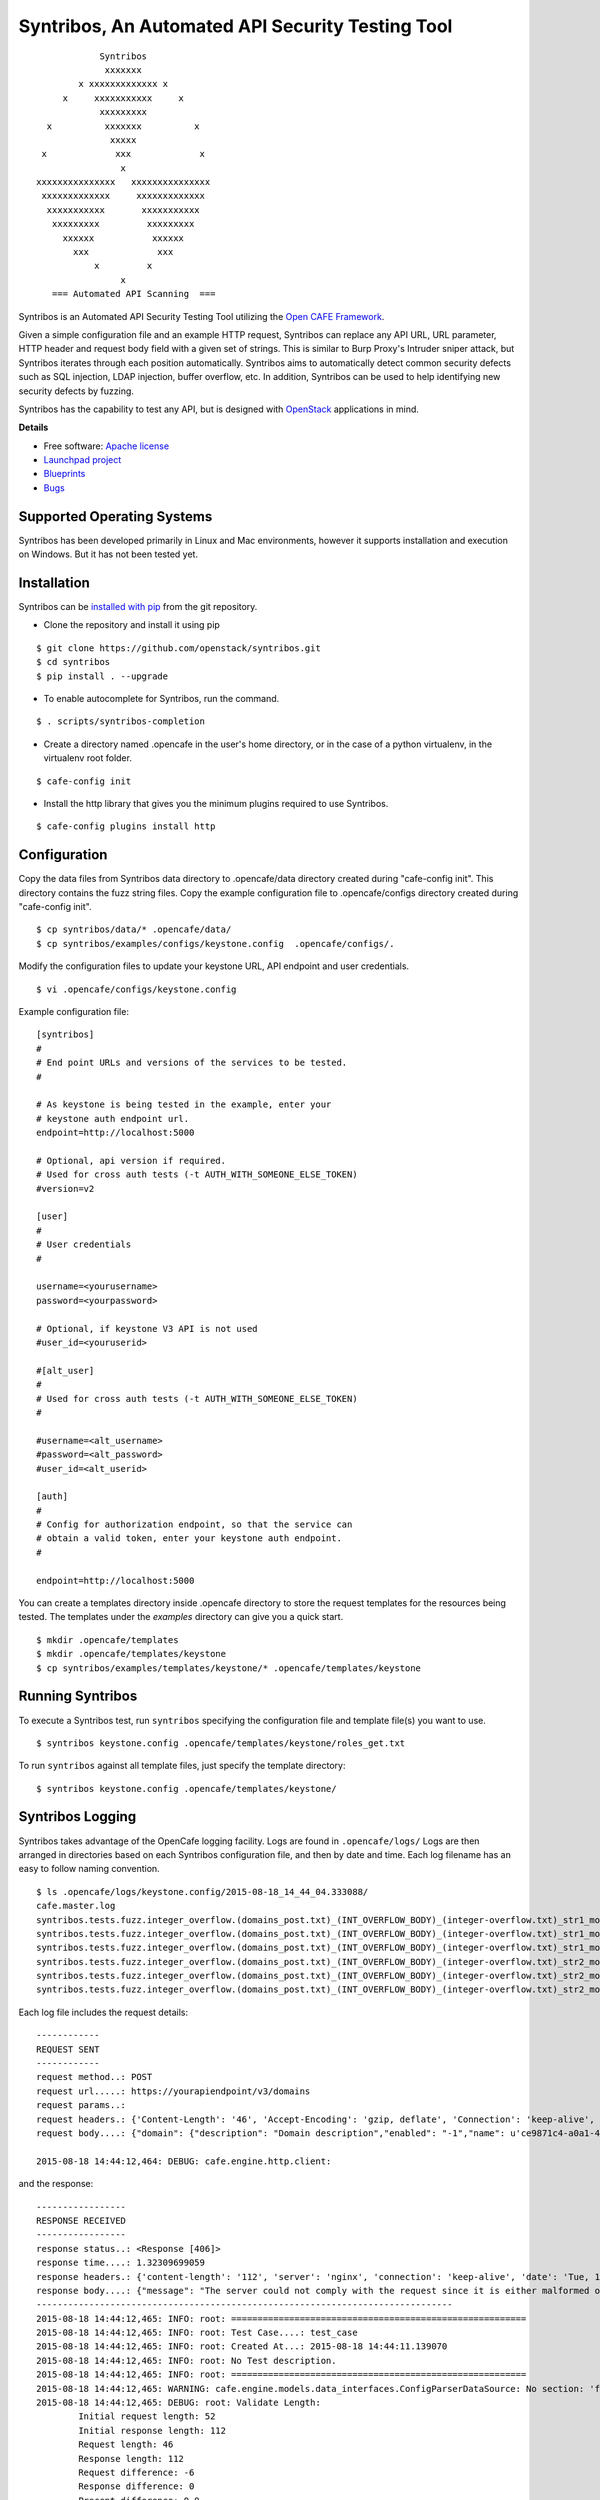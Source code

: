 Syntribos, An Automated API Security Testing Tool
=================================================

::

                      Syntribos
                       xxxxxxx
                  x xxxxxxxxxxxxx x
               x     xxxxxxxxxxx     x
                      xxxxxxxxx
            x          xxxxxxx          x
                        xxxxx
           x             xxx             x
                          x
          xxxxxxxxxxxxxxx   xxxxxxxxxxxxxxx
           xxxxxxxxxxxxx     xxxxxxxxxxxxx
            xxxxxxxxxxx       xxxxxxxxxxx
             xxxxxxxxx         xxxxxxxxx
               xxxxxx           xxxxxx
                 xxx             xxx
                     x         x
                          x
             === Automated API Scanning  ===


.. image:: https://img.shields.io/pypi/v/syntribos.svg
    :target: https://pypi.python.org/pypi/syntribos/
    :alt: Latest Version

.. image:: https://img.shields.io/pypi/dm/syntribos.svg
    :target: https://pypi.python.org/pypi/syntribos/
    :alt: Downloads

Syntribos is an Automated API Security Testing Tool utilizing the `Open
CAFE Framework <https://github.com/stackforge/opencafe>`__.

Given a simple configuration file and an example HTTP request, Syntribos
can replace any API URL, URL parameter, HTTP header and request body
field with a given set of strings. This is similar to Burp Proxy's
Intruder sniper attack, but Syntribos iterates through each position
automatically. Syntribos aims to automatically detect common security
defects such as SQL injection, LDAP injection, buffer overflow, etc. In
addition, Syntribos can be used to help identifying new security defects
by fuzzing.

Syntribos has the capability to test any API, but is designed with
`OpenStack <http://http://www.openstack.org/>`__ applications in mind.

**Details**

* Free software: `Apache license`_
* `Launchpad project`_
* `Blueprints`_
* `Bugs`_

Supported Operating Systems
---------------------------

Syntribos has been developed primarily in Linux and Mac environments,
however it supports installation and execution on Windows. But it has
not been tested yet.

Installation
------------

Syntribos can be `installed with
pip <https://pypi.python.org/pypi/pip>`__ from the git repository.

-  Clone the repository and install it using pip

::

   $ git clone https://github.com/openstack/syntribos.git
   $ cd syntribos
   $ pip install . --upgrade

-  To enable autocomplete for Syntribos, run the command.

::

   $ . scripts/syntribos-completion

-  Create a directory named .opencafe in the user's home directory, or in the case of a python virtualenv, in the virtualenv root folder.

::

   $ cafe-config init

-  Install the http library that gives you the minimum plugins required to use Syntribos.

::

   $ cafe-config plugins install http

Configuration
-------------

Copy the data files from Syntribos data directory to .opencafe/data directory created during "cafe-config init". This directory contains the fuzz string files. Copy the example configuration file to .opencafe/configs directory created during "cafe-config init".

::

    $ cp syntribos/data/* .opencafe/data/
    $ cp syntribos/examples/configs/keystone.config  .opencafe/configs/.

Modify the configuration files to update your keystone URL, API endpoint
and user credentials.

::

    $ vi .opencafe/configs/keystone.config

Example configuration file:

::

    [syntribos]
    #
    # End point URLs and versions of the services to be tested.
    #

    # As keystone is being tested in the example, enter your
    # keystone auth endpoint url.
    endpoint=http://localhost:5000

    # Optional, api version if required.
    # Used for cross auth tests (-t AUTH_WITH_SOMEONE_ELSE_TOKEN)
    #version=v2

    [user]
    #
    # User credentials
    #

    username=<yourusername>
    password=<yourpassword>

    # Optional, if keystone V3 API is not used
    #user_id=<youruserid>

    #[alt_user]
    #
    # Used for cross auth tests (-t AUTH_WITH_SOMEONE_ELSE_TOKEN)
    #

    #username=<alt_username>
    #password=<alt_password>
    #user_id=<alt_userid>

    [auth]
    #
    # Config for authorization endpoint, so that the service can
    # obtain a valid token, enter your keystone auth endpoint.
    #

    endpoint=http://localhost:5000


You can create a templates directory inside .opencafe directory to store the request templates for the resources
being tested. The templates under the `examples` directory can give you a quick
start.

::

    $ mkdir .opencafe/templates
    $ mkdir .opencafe/templates/keystone
    $ cp syntribos/examples/templates/keystone/* .opencafe/templates/keystone

Running Syntribos
-----------------

To execute a Syntribos test, run ``syntribos`` specifying the configuration
file and template file(s) you want to use.

::

    $ syntribos keystone.config .opencafe/templates/keystone/roles_get.txt

To run ``syntribos`` against all template files, just specify the template
directory:

::

    $ syntribos keystone.config .opencafe/templates/keystone/

Syntribos Logging
-----------------

Syntribos takes advantage of the OpenCafe logging facility. Logs are
found in ``.opencafe/logs/`` Logs are then arranged in directories based
on each Syntribos configuration file, and then by date and time. Each
log filename has an easy to follow naming convention.

::

    $ ls .opencafe/logs/keystone.config/2015-08-18_14_44_04.333088/
    cafe.master.log
    syntribos.tests.fuzz.integer_overflow.(domains_post.txt)_(INT_OVERFLOW_BODY)_(integer-overflow.txt)_str1_model1.log
    syntribos.tests.fuzz.integer_overflow.(domains_post.txt)_(INT_OVERFLOW_BODY)_(integer-overflow.txt)_str1_model2.log
    syntribos.tests.fuzz.integer_overflow.(domains_post.txt)_(INT_OVERFLOW_BODY)_(integer-overflow.txt)_str1_model3.log
    syntribos.tests.fuzz.integer_overflow.(domains_post.txt)_(INT_OVERFLOW_BODY)_(integer-overflow.txt)_str2_model1.log
    syntribos.tests.fuzz.integer_overflow.(domains_post.txt)_(INT_OVERFLOW_BODY)_(integer-overflow.txt)_str2_model2.log
    syntribos.tests.fuzz.integer_overflow.(domains_post.txt)_(INT_OVERFLOW_BODY)_(integer-overflow.txt)_str2_model3.log

Each log file includes the request details:

::

    ------------
    REQUEST SENT
    ------------
    request method..: POST
    request url.....: https://yourapiendpoint/v3/domains
    request params..:
    request headers.: {'Content-Length': '46', 'Accept-Encoding': 'gzip, deflate', 'Connection': 'keep-alive', 'Accept': 'application/json', 'User-Agent': 'python-requests/2.7.0 CPython/2.7.9 Darwin/11.4.2', 'Host': 'yourapiendpoint', 'X-Auth-Token': u'9b1ed3d1cc69491ab914dcb6ced00440', 'Content-type': 'application/json'}
    request body....: {"domain": {"description": "Domain description","enabled": "-1","name": u'ce9871c4-a0a1-4fbe-88db-f0729b43172c'}}

    2015-08-18 14:44:12,464: DEBUG: cafe.engine.http.client:

and the response:

::

    -----------------
    RESPONSE RECEIVED
    -----------------
    response status..: <Response [406]>
    response time....: 1.32309699059
    response headers.: {'content-length': '112', 'server': 'nginx', 'connection': 'keep-alive', 'date': 'Tue, 18 Aug 2015 19:44:11 GMT', 'content-type': 'application/json; charset=UTF-8'}
    response body....: {"message": "The server could not comply with the request since it is either malformed or otherwise incorrect."}
    -------------------------------------------------------------------------------
    2015-08-18 14:44:12,465: INFO: root: ========================================================
    2015-08-18 14:44:12,465: INFO: root: Test Case....: test_case
    2015-08-18 14:44:12,465: INFO: root: Created At...: 2015-08-18 14:44:11.139070
    2015-08-18 14:44:12,465: INFO: root: No Test description.
    2015-08-18 14:44:12,465: INFO: root: ========================================================
    2015-08-18 14:44:12,465: WARNING: cafe.engine.models.data_interfaces.ConfigParserDataSource: No section: 'fuzz'.  Using default value '200.0' instead
    2015-08-18 14:44:12,465: DEBUG: root: Validate Length:
            Initial request length: 52
            Initial response length: 112
            Request length: 46
            Response length: 112
            Request difference: -6
            Response difference: 0
            Precent difference: 0.0
            Config percent: 200.0

Note the "Validate Length" section at the end. This is used to help
determine whether the test passed or failed. If the *Percent difference*
exceeds the *Config percent* the test has failed. The *Config percent*
is set in ``syntribos/syntribos/tests/fuzz/config.py``. The *Percent
difference* is calculated in
``syntribos/syntribos/tests/fuzz/base_fuzz.py``. Additional validations,
such as looking for SQL strings or stack traces, can be added to
individual tests.

The Logs also contain a summary of data related to the test results
above:

::

    2016-05-19 16:11:52,079: INFO: root: ========================================================
    2016-05-19 16:11:52,079: INFO: root: Test Case......: run_test
    2016-05-19 16:11:52,080: INFO: root: Result.........: Passed
    2016-05-19 16:11:52,080: INFO: root: Start Time.....: 2016-05-19 16:11:52.078475
    2016-05-19 16:11:52,080: INFO: root: Elapsed Time...: 0:00:00.001370
    2016-05-19 16:11:52,080: INFO: root: ========================================================
    2016-05-19 16:11:52,082: INFO: root: ========================================================
    2016-05-19 16:11:52,082: INFO: root: Fixture........: syntribos.tests.fuzz.sql.domains_get.txt_SQL_INJECTION_HEADERS_sql-injection.txt_str19_model2
    2016-05-19 16:11:52,082: INFO: root: Result.........: Passed
    2016-05-19 16:11:52,082: INFO: root: Start Time.....: 2016-05-19 16:11:51.953432
    2016-05-19 16:11:52,083: INFO: root: Elapsed Time...: 0:00:00.129109
    2016-05-19 16:11:52,083: INFO: root: Total Tests....: 1
    2016-05-19 16:11:52,083: INFO: root: Total Passed...: 1
    2016-05-19 16:11:52,083: INFO: root: Total Failed...: 0
    2016-05-19 16:11:52,083: INFO: root: Total Errored..: 0
    2016-05-19 16:11:52,083: INFO: root: ========================================================

Basic Syntribos Test Anatomy
----------------------------

**Test Types**

The tests included at release time include LDAP injection, SQL
injection, integer overflow and the generic all\_attacks.

In order to run a specific test, simply use the ``-t, --test-types``
option and provide `syntribos` with a keyword or keywords to match from
the test files located in ``syntribos/tests/fuzz/``.

For SQL injection tests, use:

::

    $ syntribos keystone.config templates/keystone/domains_post.txt -t SQL

For SQL injection tests against the template body only, use:

::

    $ syntribos keystone.config template/keystone/domains_post.txt -t SQL_INJECTION_BODY

For all tests against HTTP headers only, use:

::

    $ syntribos keystone.config template/keystone/domains_post.txt -t HEADERS

**Call External**

Syntribos template files can be supplemented with variable data, or data
retrieved from external sources. This is handled using 'extensions.'

Extensions are found in ``syntribos/syntribos/extensions/`` .

One example packaged with Syntribos enables the tester to obtain an auth
token from keystone/identity. The code is located in
``identity/client.py``

To use this extension, you can add the following to your template file:

::

    X-Auth-Token: CALL_EXTERNAL|syntribos.extensions.identity.client:get_token_v3:["user"]|

The "user" string indicates the data from the configuration file we
added in ``opencafe/configs/keystone.config``

Another example is found in ``random_data/client.py`` . This returns a
UUID when random but unique data is needed. This can be used in place of
usernames when fuzzing a create user call.

::

    "username": "CALL_EXTERNAL|syntribos.extensions.random_data.client:get_uuid:[]|",

The extension function can return one value or be used as a generator if
you want it to change for each test.

**Action Field**

While Syntribos is designed to test all fields in a request, it can also
ignore specific fields through the use of Action Fields. If you want to
fuzz against a static object ID, use the Action Field indicator as
follows:

::

    "ACTION_FIELD:id": "1a16f348-c8d5-42ec-a474-b1cdf78cf40f",

The ID provided will remain static for every test.

Executing Unittests
-------------------

Navigate to the ``syntribos`` root directory

::

    $ python -m unittest discover syntribos/ -p ut_*.py

.. _Apache license: https://github.com/openstack/syntribos/blob/master/LICENSE
.. _Launchpad project: https://launchpad.net/syntribos
.. _Blueprints: https://blueprints.launchpad.net/syntribos
.. _Bugs: https://bugs.launchpad.net/syntribos
